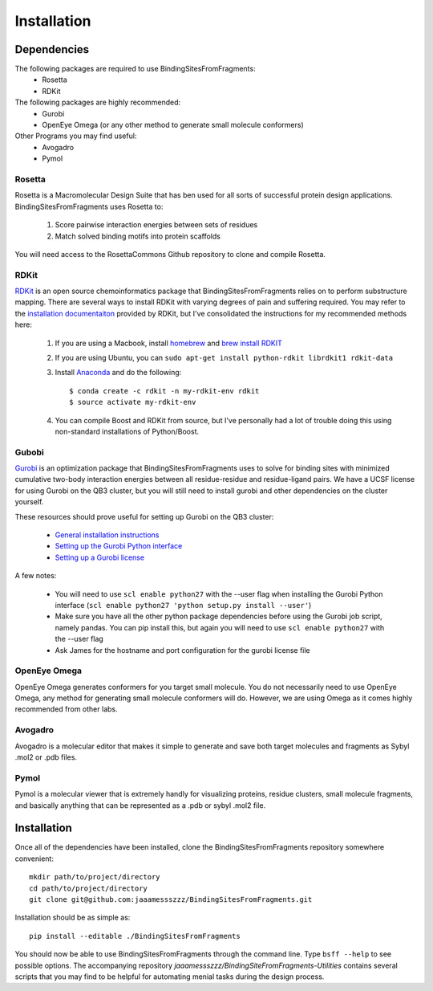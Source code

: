 ************
Installation
************

Dependencies
============
The following packages are required to use BindingSitesFromFragments:
    * Rosetta
    * RDKit

The following packages are highly recommended:
    * Gurobi
    * OpenEye Omega (or any other method to generate small molecule conformers)

Other Programs you may find useful:
    * Avogadro
    * Pymol

Rosetta
-------
Rosetta is a Macromolecular Design Suite that has ben used for all sorts of successful protein design applications.
BindingSitesFromFragments uses Rosetta to:

    1. Score pairwise interaction energies between sets of residues
    2. Match solved binding motifs into protein scaffolds

You will need access to the RosettaCommons Github repository to clone and compile Rosetta.

RDKit
-----
`RDKit <http://www.rdkit.org/docs/Overview.html>`_ is an open source chemoinformatics package that BindingSitesFromFragments
relies on to perform substructure mapping. There are several ways to install RDKit with varying degrees of pain and
suffering required. You may refer to the `installation documentaiton <http://www.rdkit.org/docs/Install.html>`_ provided
by RDKit, but I've consolidated the instructions for my recommended methods here:

    1. If you are using a Macbook, install `homebrew <https://brew.sh/>`_ and `brew install RDKIT <https://github.com/rdkit/homebrew-rdkit>`_
    2. If you are using Ubuntu, you can ``sudo apt-get install python-rdkit librdkit1 rdkit-data``
    3. Install `Anaconda <http://docs.continuum.io/anaconda/install.html>`_ and do the following::

        $ conda create -c rdkit -n my-rdkit-env rdkit
        $ source activate my-rdkit-env

    4. You can compile Boost and RDKit from source, but I've personally had a lot of trouble doing this using non-standard installations of Python/Boost.

Gubobi
------
`Gurobi <https://www.gurobi.com/index>`_ is an optimization package that BindingSitesFromFragments uses to solve for
binding sites with minimized cumulative two-body interaction energies between all residue-residue and residue-ligand
pairs. We have a UCSF license for using Gurobi on the QB3 cluster, but you will still need to install gurobi and other
dependencies on the cluster yourself.

These resources should prove useful for setting up Gurobi on the QB3 cluster:

    * `General installation instructions <http://www.gurobi.com/documentation/7.5/quickstart_linux/software_installation_guid.html>`_
    * `Setting up the Gurobi Python interface <http://www.gurobi.com/documentation/7.5/quickstart_mac/the_gurobi_python_interfac.html>`_
    * `Setting up a Gurobi license <http://www.gurobi.com/documentation/7.5/quickstart_mac/creating_a_token_server_cl.html>`_

A few notes:

    * You will need to use ``scl enable python27`` with the --user flag when installing the Gurobi Python interface (``scl enable python27 'python setup.py install --user'``)
    * Make sure you have all the other python package dependencies before using the Gurobi job script, namely pandas. You can pip install this, but again you will need to use ``scl enable python27`` with the --user flag
    * Ask James for the hostname and port configuration for the gurobi license file

OpenEye Omega
-------------
OpenEye Omega generates conformers for you target small molecule. You do not necessarily need to use OpenEye Omega, any
method for generating small molecule conformers will do. However, we are using Omega as it comes highly recommended from
other labs.

Avogadro
--------
Avogadro is a molecular editor that makes it simple to generate and save both target molecules and fragments as Sybyl
.mol2 or .pdb files.

Pymol
-----
Pymol is a molecular viewer that is extremely handly for visualizing proteins, residue clusters, small molecule fragments,
and basically anything that can be represented as a .pdb or sybyl .mol2 file.


Installation
============
Once all of the dependencies have been installed, clone the BindingSitesFromFragments repository somewhere convenient::

    mkdir path/to/project/directory
    cd path/to/project/directory
    git clone git@github.com:jaaamessszzz/BindingSitesFromFragments.git

Installation should be as simple as::

    pip install --editable ./BindingSitesFromFragments

You should now be able to use BindingSitesFromFragments through the command line. Type ``bsff --help`` to see possible
options. The accompanying repository *jaaamessszzz/BindingSiteFromFragments-Utilities* contains several scripts that you
may find to be helpful for automating menial tasks during the design process.
